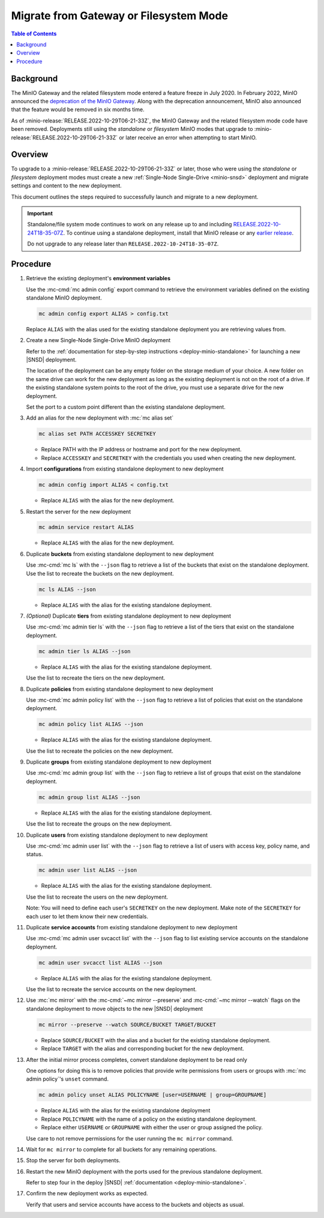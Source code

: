 .. _minio-gateway-migration:

=======================================
Migrate from Gateway or Filesystem Mode
=======================================

.. default-domain:: minio

.. contents:: Table of Contents
   :local:
   :depth: 1

Background
----------

The MinIO Gateway and the related filesystem mode entered a feature freeze in July 2020.
In February 2022, MinIO announced the `deprecation of the MinIO Gateway <https://blog.min.io/deprecation-of-the-minio-gateway/?ref=docs>`__.
Along with the deprecation announcement, MinIO also announced that the feature would be removed in six months time.

As of :minio-release:`RELEASE.2022-10-29T06-21-33Z`, the MinIO Gateway and the related filesystem mode code have been removed.
Deployments still using the `standalone` or `filesystem` MinIO modes that upgrade to :minio-release:`RELEASE.2022-10-29T06-21-33Z` or later receive an error when attempting to start MinIO.

Overview
--------

To upgrade to a :minio-release:`RELEASE.2022-10-29T06-21-33Z` or later, those who were using the `standalone` or `filesystem` deployment modes must create a new :ref:`Single-Node Single-Drive <minio-snsd>` deployment and migrate settings and content to the new deployment.

This document outlines the steps required to successfully launch and migrate to a new deployment.

.. important:: 

   Standalone/file system mode continues to work on any release up to and including `RELEASE.2022-10-24T18-35-07Z <https://github.com/minio/minio/releases/tag/RELEASE.2022-10-24T18-35-07Z>`__.
   To continue using a standalone deployment, install that MinIO release or any `earlier release <https://github.com/minio/minio/releases>`__.

   Do not upgrade to any release later than ``RELEASE.2022-10-24T18-35-07Z``.

Procedure
---------

#. Retrieve the existing deployment's **environment variables**

   Use the :mc-cmd:`mc admin config` export command to retrieve the environment variables defined on the existing standalone MinIO deployment.

   .. code-block:: shell
      :class: copyable

      mc admin config export ALIAS > config.txt

   Replace ``ALIAS`` with the alias used for the existing standalone deployment you are retrieving values from.

#. Create a new Single-Node Single-Drive MinIO deployment

   Refer to the :ref:`documentation for step-by-step instructions <deploy-minio-standalone>` for launching a new |SNSD| deployment.

   The location of the deployment can be any empty folder on the storage medium of your choice.
   A new folder on the same drive can work for the new deployment as long as the existing deployment is not on the root of a drive.
   If the existing standalone system points to the root of the drive, you must use a separate drive for the new deployment.

   Set the port to a custom point different than the existing standalone deployment.

#. Add an alias for the new deployment with :mc:`mc alias set`
 
   .. code-block:: shell
      :class: copyable
      
      mc alias set PATH ACCESSKEY SECRETKEY

   - Replace PATH with the IP address or hostname and port for the new deployment.
   - Replace ``ACCESSKEY`` and ``SECRETKEY`` with the credentials you used when creating the new deployment.

#. Import **configurations** from existing standalone deployment to new deployment

   .. code-block:: shell
      :class: copyable

      mc admin config import ALIAS < config.txt

   - Replace ``ALIAS`` with the alias for the new deployment.

#. Restart the server for the new deployment

   .. code-block:: shell
      :class: copyable

      mc admin service restart ALIAS
   
   - Replace ``ALIAS`` with the alias for the new deployment.
   
#. Duplicate **buckets** from existing standalone deployment to new deployment

   Use :mc-cmd:`mc ls` with the ``--json`` flag to retrieve a list of the buckets that exist on the standalone deployment.
   Use the list to recreate the buckets on the new deployment.

   .. code-block:: shell
      :class: copyable

      mc ls ALIAS --json

   - Replace ``ALIAS`` with the alias for the existing standalone deployment.

#. *(Optional)* Duplicate **tiers** from existing standalone deployment to new deployment

   Use :mc-cmd:`mc admin tier ls` with the ``--json`` flag to retrieve a list of the tiers that exist on the standalone deployment.

   .. code-block:: shell
      :class: copyable

      mc admin tier ls ALIAS --json

   - Replace ``ALIAS`` with the alias for the existing standalone deployment.
   
   Use the list to recreate the tiers on the new deployment.

#. Duplicate **policies** from existing standalone deployment to new deployment

   Use :mc-cmd:`mc admin policy list` with the ``--json`` flag  to retrieve a list of policies that exist on the standalone deployment.
   
   .. code-block:: shell
      :class: copyable

      mc admin policy list ALIAS --json

   - Replace ``ALIAS`` with the alias for the existing standalone deployment.

   Use the list to recreate the policies on the new deployment.

#. Duplicate **groups** from existing standalone deployment to new deployment

   Use :mc-cmd:`mc admin group list` with the ``--json`` flag to retrieve a list of groups that exist on the standalone deployment.

   .. code-block:: shell
      :class: copyable

      mc admin group list ALIAS --json

   - Replace ``ALIAS`` with the alias for the existing standalone deployment.

   Use the list to recreate the groups on the new deployment.

#. Duplicate **users** from existing standalone deployment to new deployment

   Use :mc-cmd:`mc admin user list` with the ``--json`` flag to retrieve a list of users with access key, policy name, and status.

   .. code-block:: shell
      :class: copyable

      mc admin user list ALIAS --json

   - Replace ``ALIAS`` with the alias for the existing standalone deployment.

   Use the list to recreate the users on the new deployment.

   Note: You will need to define each user's ``SECRETKEY`` on the new deployment.
   Make note of the ``SECRETKEY`` for each user to let them know their new credentials.

#. Duplicate **service accounts** from existing standalone deployment to new deployment

   Use :mc-cmd:`mc admin user svcacct list` with the ``--json`` flag to list existing service accounts on the standalone deployment.

   .. code-block:: shell
      :class: copyable

      mc admin user svcacct list ALIAS --json

   - Replace ``ALIAS`` with the alias for the existing standalone deployment.

   Use the list to recreate the service accounts on the new deployment.

#. Use :mc:`mc mirror` with the :mc-cmd:`~mc mirror --preserve` and :mc-cmd:`~mc mirror --watch` flags on the standalone deployment to move objects to the new |SNSD| deployment

   .. code-block:: shell
      :class: copyable

      mc mirror --preserve --watch SOURCE/BUCKET TARGET/BUCKET

   - Replace ``SOURCE/BUCKET`` with the alias and a bucket for the existing standalone deployment.
   - Replace ``TARGET`` with the alias and corresponding bucket for the new deployment.

#. After the initial mirror process completes, convert standalone deployment to be read only

   One options for doing this is to remove policies that provide write permissions from users or groups with :mc:`mc admin policy`'s ``unset`` command.

   .. code-block:: shell

      mc admin policy unset ALIAS POLICYNAME [user=USERNAME | group=GROUPNAME]

   - Replace ``ALIAS`` with the alias for the existing standalone deployment 
   - Replace ``POLICYNAME`` with the name of a policy on the existing standalone deployment.
   - Replace either ``USERNAME`` or ``GROUPNAME`` with either the user or group assigned the policy.

   Use care to not remove permissions for the user running the ``mc mirror`` command.

#. Wait for ``mc mirror`` to complete for all buckets for any remaining operations.

#. Stop the server for both deployments.

#. Restart the new MinIO deployment with the ports used for the previous standalone deployment.

   Refer to step four in the deploy |SNSD| :ref:`documentation <deploy-minio-standalone>`.   

#. Confirm the new deployment works as expected.

   Verify that users and service accounts have access to the buckets and objects as usual.